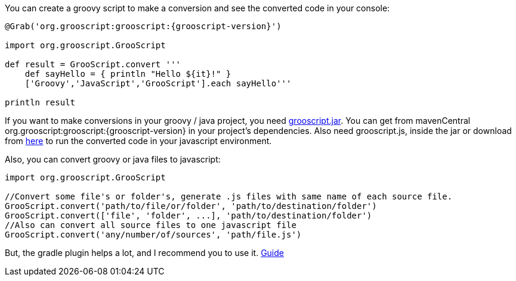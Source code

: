 You can create a groovy script to make a conversion and see the converted code in your console:

[source,groovy]
[subs="verbatim,attributes"]
--
@Grab('org.grooscript:grooscript:{grooscript-version}')

import org.grooscript.GrooScript

def result = GrooScript.convert '''
    def sayHello = { println "Hello ${it}!" }
    ['Groovy','JavaScript','GrooScript'].each sayHello'''

println result
--

If you want to make conversions in your groovy / java project, you need link:jars/grooscript-{grooscript-version}.jar[grooscript.jar].
You can get from mavenCentral +org.grooscript:grooscript:{grooscript-version}+ in your project's dependencies. Also need grooscript.js,
inside the jar or download from link:downloads.html[here] to run the converted code in your javascript environment.

Also, you can convert groovy or java files to javascript:

[source,groovy]
--
import org.grooscript.GrooScript

//Convert some file's or folder's, generate .js files with same name of each source file.
GrooScript.convert('path/to/file/or/folder', 'path/to/destination/folder')
GrooScript.convert(['file', 'folder', ...], 'path/to/destination/folder')
//Also can convert all source files to one javascript file
GrooScript.convert('any/number/of/sources', 'path/file.js')
--

But, the gradle plugin helps a lot, and I recommend you to use it. link:starting_gradle.html[Guide]

